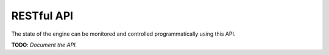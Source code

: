 RESTful API
===========

The state of the engine can be monitored and controlled programmatically using this API.

**TODO**: *Document the API.*